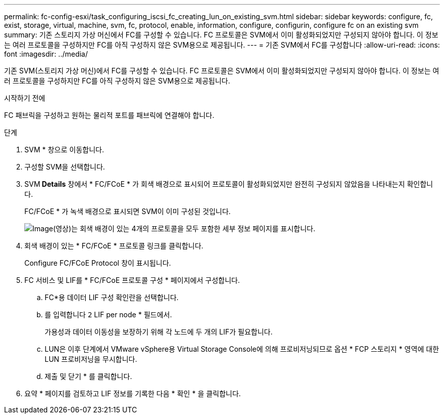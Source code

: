 ---
permalink: fc-config-esxi/task_configuring_iscsi_fc_creating_lun_on_existing_svm.html 
sidebar: sidebar 
keywords: configure, fc, exist, storage, virtual, machine, svm, fc, protocol, enable, information, configure, configurin, configure fc on an existing svm 
summary: 기존 스토리지 가상 머신에서 FC를 구성할 수 있습니다. FC 프로토콜은 SVM에서 이미 활성화되었지만 구성되지 않아야 합니다. 이 정보는 여러 프로토콜을 구성하지만 FC를 아직 구성하지 않은 SVM용으로 제공됩니다. 
---
= 기존 SVM에서 FC를 구성합니다
:allow-uri-read: 
:icons: font
:imagesdir: ../media/


[role="lead"]
기존 SVM(스토리지 가상 머신)에서 FC를 구성할 수 있습니다. FC 프로토콜은 SVM에서 이미 활성화되었지만 구성되지 않아야 합니다. 이 정보는 여러 프로토콜을 구성하지만 FC를 아직 구성하지 않은 SVM용으로 제공됩니다.

.시작하기 전에
FC 패브릭을 구성하고 원하는 물리적 포트를 패브릭에 연결해야 합니다.

.단계
. SVM * 창으로 이동합니다.
. 구성할 SVM을 선택합니다.
. SVM** Details** 창에서 * FC/FCoE * 가 회색 배경으로 표시되어 프로토콜이 활성화되었지만 완전히 구성되지 않았음을 나타내는지 확인합니다.
+
FC/FCoE * 가 녹색 배경으로 표시되면 SVM이 이미 구성된 것입니다.

+
image::../media/existing_svm_protocols_fc_esxi.gif[Image(영상)는 회색 배경이 있는 4개의 프로토콜을 모두 포함한 세부 정보 페이지를 표시합니다.]

. 회색 배경이 있는 * FC/FCoE * 프로토콜 링크를 클릭합니다.
+
Configure FC/FCoE Protocol 창이 표시됩니다.

. FC 서비스 및 LIF를 * FC/FCoE 프로토콜 구성 * 페이지에서 구성합니다.
+
.. FC*용 데이터 LIF 구성 확인란을 선택합니다.
.. 를 입력합니다 `2` LIF per node * 필드에서.
+
가용성과 데이터 이동성을 보장하기 위해 각 노드에 두 개의 LIF가 필요합니다.

.. LUN은 이후 단계에서 VMware vSphere용 Virtual Storage Console에 의해 프로비저닝되므로 옵션 * FCP 스토리지 * 영역에 대한 LUN 프로비저닝을 무시합니다.
.. 제출 및 닫기 * 를 클릭합니다.


. 요약 * 페이지를 검토하고 LIF 정보를 기록한 다음 * 확인 * 을 클릭합니다.

